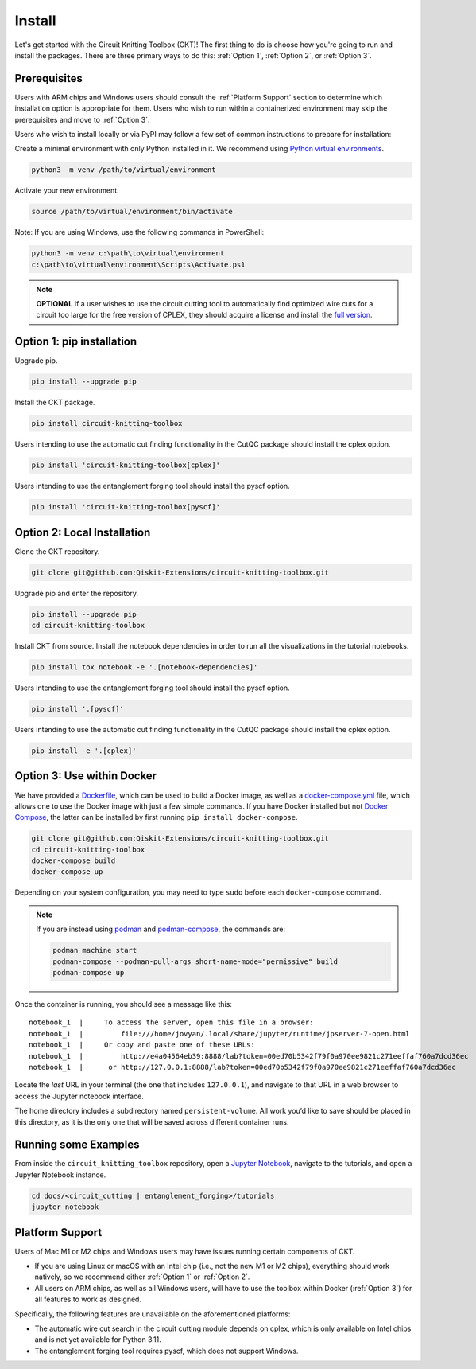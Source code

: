 Install
=======

Let's get started with the Circuit Knitting Toolbox (CKT)! The first
thing to do is choose how you're going to run and install the
packages. There are three primary ways to do this: :ref:`Option 1`,
:ref:`Option 2`, or :ref:`Option 3`.


Prerequisites
^^^^^^^^^^^^^
Users with ARM chips and Windows users should consult the
:ref:`Platform Support` section to determine which installation option
is appropriate for them. Users who wish to run within a
containerized environment may skip the prerequisites and move to :ref:`Option 3`.

Users who wish to install locally or via PyPI may follow a few set of
common instructions to prepare for installation:

Create a minimal environment with only Python installed in it. We recommend using `Python virtual environments <https://docs.python.org/3.10/tutorial/venv.html>`__.

.. code:: sh
    
    python3 -m venv /path/to/virtual/environment

Activate your new environment.

.. code:: sh
    
    source /path/to/virtual/environment/bin/activate

Note: If you are using Windows, use the following commands in PowerShell:

.. code:: sh
    
    python3 -m venv c:\path\to\virtual\environment
    c:\path\to\virtual\environment\Scripts\Activate.ps1

.. note::

    **OPTIONAL** If a user wishes to use the circuit cutting tool to
    automatically find optimized wire cuts for a circuit too large for
    the free version of CPLEX, they should acquire a license and install
    the `full
    version <https://www.ibm.com/products/ilog-cplex-optimization-studio>`__.


.. _Option 1:

Option 1: pip installation
^^^^^^^^^^^^^^^^^^^^^^^^^^

Upgrade pip.

.. code:: sh
    
    pip install --upgrade pip

Install the CKT package.

.. code:: sh

    pip install circuit-knitting-toolbox

Users intending to use the automatic cut finding functionality in the CutQC package should install the cplex option.

.. code:: sh
    
    pip install 'circuit-knitting-toolbox[cplex]'

Users intending to use the entanglement forging tool should install the pyscf option.

.. code:: sh
    
    pip install 'circuit-knitting-toolbox[pyscf]'
    

.. _Option 2:

Option 2: Local Installation
^^^^^^^^^^^^^^^^^^^^^^^^^^^^

Clone the CKT repository.

.. code:: sh

    git clone git@github.com:Qiskit-Extensions/circuit-knitting-toolbox.git
    
Upgrade pip and enter the repository. 

.. code:: sh
    
    pip install --upgrade pip
    cd circuit-knitting-toolbox

Install CKT from source. Install the notebook dependencies in order to run
all the visualizations in the tutorial notebooks.

.. code:: sh
    
    pip install tox notebook -e '.[notebook-dependencies]'

Users intending to use the entanglement forging tool should install the pyscf option.

.. code:: sh
    
    pip install '.[pyscf]'

Users intending to use the automatic cut finding functionality in the CutQC package should install the cplex option.

.. code:: sh
    
    pip install -e '.[cplex]'


.. _Option 3:

Option 3: Use within Docker
^^^^^^^^^^^^^^^^^^^^^^^^^^^

We have provided a `Dockerfile <https://github.com/Qiskit-Extensions/circuit-knitting-toolbox/blob/main/Dockerfile>`__, which can be used to
build a Docker image, as well as a
`docker-compose.yml <https://github.com/Qiskit-Extensions/circuit-knitting-toolbox/blob/main/docker-compose.yml>`__ file, which allows one
to use the Docker image with just a few simple commands. If you have
Docker installed but not `Docker
Compose <https://pypi.org/project/docker-compose/>`__, the latter can be
installed by first running ``pip install docker-compose``.

.. code:: sh

    git clone git@github.com:Qiskit-Extensions/circuit-knitting-toolbox.git
    cd circuit-knitting-toolbox
    docker-compose build
    docker-compose up

Depending on your system configuration, you may need to type ``sudo``
before each ``docker-compose`` command.

.. note::

   If you are instead using `podman <https://podman.io/>`_ and
   `podman-compose <https://github.com/containers/podman-compose>`_,
   the commands are:

   .. code:: sh

       podman machine start
       podman-compose --podman-pull-args short-name-mode="permissive" build
       podman-compose up

Once the container is running, you should see a message like this:

::

    notebook_1  |     To access the server, open this file in a browser:
    notebook_1  |         file:///home/jovyan/.local/share/jupyter/runtime/jpserver-7-open.html
    notebook_1  |     Or copy and paste one of these URLs:
    notebook_1  |         http://e4a04564eb39:8888/lab?token=00ed70b5342f79f0a970ee9821c271eeffaf760a7dcd36ec
    notebook_1  |      or http://127.0.0.1:8888/lab?token=00ed70b5342f79f0a970ee9821c271eeffaf760a7dcd36ec

Locate the *last* URL in your terminal (the one that includes
``127.0.0.1``), and navigate to that URL in a web browser to access the
Jupyter notebook interface.

The home directory includes a subdirectory named ``persistent-volume``.
All work you’d like to save should be placed in this directory, as it is
the only one that will be saved across different container runs.


Running some Examples
^^^^^^^^^^^^^^^^^^^^^
From inside the ``circuit_knitting_toolbox`` repository, open a `Jupyter Notebook <https://jupyter.org/install>`__, navigate
to the tutorials, and open a Jupyter Notebook instance.

.. code::
    
    cd docs/<circuit_cutting | entanglement_forging>/tutorials
    jupyter notebook


.. _Platform Support:

Platform Support
^^^^^^^^^^^^^^^^

Users of Mac M1 or M2 chips and Windows users may have issues running certain components of CKT.

- If you are using Linux or macOS with an Intel chip (i.e., not the
  new M1 or M2 chips), everything should work natively, so we
  recommend either :ref:`Option 1` or :ref:`Option 2`.
- All users on ARM chips, as well as all Windows users, will have to
  use the toolbox within Docker (:ref:`Option 3`) for all features to
  work as designed.

Specifically, the following features are unavailable on the
aforementioned platforms:

- The automatic wire cut search in the circuit cutting module
  depends on cplex, which is only available on Intel chips and is not
  yet available for Python 3.11.
- The entanglement forging tool requires pyscf, which does not
  support Windows.
